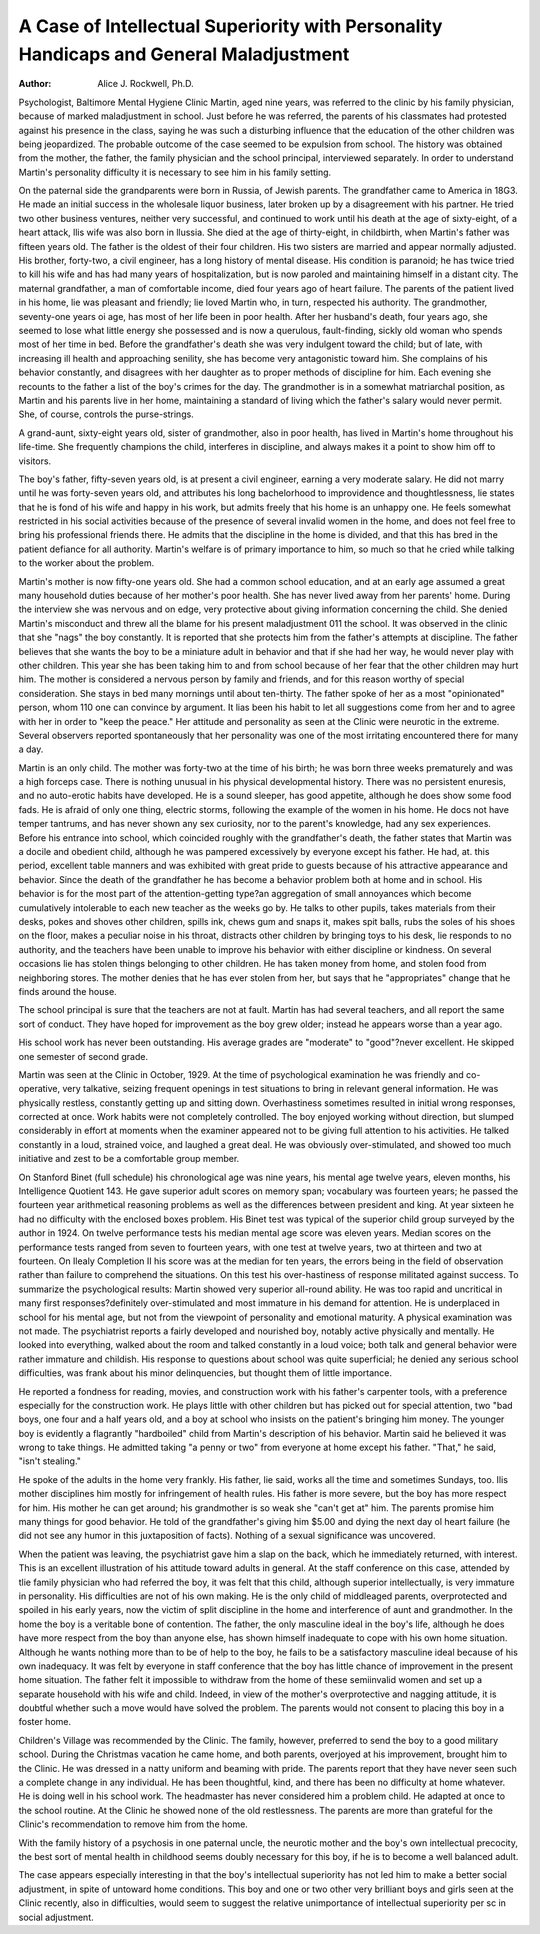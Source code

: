 A Case of Intellectual Superiority with Personality Handicaps and General Maladjustment
========================================================================================

:Author: Alice J. Rockwell, Ph.D.
Psychologist, Baltimore Mental Hygiene Clinic
Martin, aged nine years, was referred to the clinic by his family
physician, because of marked maladjustment in school. Just before
he was referred, the parents of his classmates had protested against
his presence in the class, saying he was such a disturbing influence
that the education of the other children was being jeopardized. The
probable outcome of the case seemed to be expulsion from school.
The history was obtained from the mother, the father, the
family physician and the school principal, interviewed separately.
In order to understand Martin's personality difficulty it is necessary
to see him in his family setting.

On the paternal side the grandparents were born in Russia,
of Jewish parents. The grandfather came to America in 18G3. He
made an initial success in the wholesale liquor business, later broken
up by a disagreement with his partner. He tried two other business ventures, neither very successful, and continued to work until
his death at the age of sixty-eight, of a heart attack, llis wife was
also born in llussia. She died at the age of thirty-eight, in childbirth, when Martin's father was fifteen years old. The father is
the oldest of their four children. His two sisters are married and
appear normally adjusted. His brother, forty-two, a civil engineer,
has a long history of mental disease. His condition is paranoid; he
has twice tried to kill his wife and has had many years of hospitalization, but is now paroled and maintaining himself in a distant city.
The maternal grandfather, a man of comfortable income, died
four years ago of heart failure. The parents of the patient lived in
his home, lie was pleasant and friendly; lie loved Martin who, in
turn, respected his authority. The grandmother, seventy-one years
oi age, has most of her life been in poor health. After her husband's
death, four years ago, she seemed to lose what little energy she possessed and is now a querulous, fault-finding, sickly old woman who
spends most of her time in bed. Before the grandfather's death
she was very indulgent toward the child; but of late, with increasing
ill health and approaching senility, she has become very antagonistic
toward him. She complains of his behavior constantly, and disagrees with her daughter as to proper methods of discipline for him.
Each evening she recounts to the father a list of the boy's crimes for
the day. The grandmother is in a somewhat matriarchal position,
as Martin and his parents live in her home, maintaining a standard
of living which the father's salary would never permit. She, of
course, controls the purse-strings.

A grand-aunt, sixty-eight years old, sister of grandmother, also
in poor health, has lived in Martin's home throughout his life-time.
She frequently champions the child, interferes in discipline, and
always makes it a point to show him off to visitors.

The boy's father, fifty-seven years old, is at present a civil
engineer, earning a very moderate salary. He did not marry until
he was forty-seven years old, and attributes his long bachelorhood
to improvidence and thoughtlessness, lie states that he is fond of his
wife and happy in his work, but admits freely that his home is an
unhappy one. He feels somewhat restricted in his social activities
because of the presence of several invalid women in the home, and
does not feel free to bring his professional friends there. He admits
that the discipline in the home is divided, and that this has bred in
the patient defiance for all authority. Martin's welfare is of primary importance to him, so much so that he cried while talking to
the worker about the problem.

Martin's mother is now fifty-one years old. She had a common
school education, and at an early age assumed a great many household duties because of her mother's poor health. She has never lived
away from her parents' home. During the interview she was nervous
and on edge, very protective about giving information concerning
the child. She denied Martin's misconduct and threw all the blame
for his present maladjustment 011 the school. It was observed in
the clinic that she "nags" the boy constantly. It is reported that
she protects him from the father's attempts at discipline. The
father believes that she wants the boy to be a miniature adult in
behavior and that if she had her way, he would never play with other
children. This year she has been taking him to and from school because of her fear that the other children may hurt him.
The mother is considered a nervous person by family and
friends, and for this reason worthy of special consideration. She
stays in bed many mornings until about ten-thirty. The father spoke
of her as a most "opinionated" person, whom 110 one can convince
by argument. It lias been his habit to let all suggestions come from
her and to agree with her in order to "keep the peace." Her attitude and personality as seen at the Clinic were neurotic in the extreme. Several observers reported spontaneously that her personality was one of the most irritating encountered there for many a
day.

Martin is an only child. The mother was forty-two at the time
of his birth; he was born three weeks prematurely and was a high
forceps case. There is nothing unusual in his physical developmental history. There was no persistent enuresis, and no auto-erotic
habits have developed. He is a sound sleeper, has good appetite, although he does show some food fads. He is afraid of only one thing,
electric storms, following the example of the women in his home. He
docs not have temper tantrums, and has never shown any sex
curiosity, nor to the parent's knowledge, had any sex experiences.
Before his entrance into school, which coincided roughly with
the grandfather's death, the father states that Martin was a docile
and obedient child, although he was pampered excessively by everyone except his father. He had, at. this period, excellent table manners and was exhibited with great pride to guests because of his attractive appearance and behavior. Since the death of the grandfather he has become a behavior problem both at home and in school.
His behavior is for the most part of the attention-getting type?an
aggregation of small annoyances which become cumulatively intolerable to each new teacher as the weeks go by. He talks to other
pupils, takes materials from their desks, pokes and shoves other children, spills ink, chews gum and snaps it, makes spit balls, rubs the
soles of his shoes on the floor, makes a peculiar noise in his throat,
distracts other children by bringing toys to his desk, lie responds
to no authority, and the teachers have been unable to improve his
behavior with either discipline or kindness. On several occasions
lie has stolen things belonging to other children. He has taken
money from home, and stolen food from neighboring stores. The
mother denies that he has ever stolen from her, but says that he
"appropriates" change that he finds around the house.

The school principal is sure that the teachers are not at fault.
Martin has had several teachers, and all report the same sort of
conduct. They have hoped for improvement as the boy grew older;
instead he appears worse than a year ago.

His school work has never been outstanding. His average
grades are "moderate" to "good"?never excellent. He skipped one
semester of second grade.

Martin was seen at the Clinic in October, 1929. At the time
of psychological examination he was friendly and co-operative, very
talkative, seizing frequent openings in test situations to bring in
relevant general information. He was physically restless, constantly
getting up and sitting down. Overhastiness sometimes resulted in
initial wrong responses, corrected at once. Work habits were not
completely controlled. The boy enjoyed working without direction,
but slumped considerably in effort at moments when the examiner
appeared not to be giving full attention to his activities. He
talked constantly in a loud, strained voice, and laughed a great deal.
He was obviously over-stimulated, and showed too much initiative
and zest to be a comfortable group member.

On Stanford Binet (full schedule) his chronological age was
nine years, his mental age twelve years, eleven months, his Intelligence Quotient 143. He gave superior adult scores on memory
span; vocabulary was fourteen years; he passed the fourteen year
arithmetical reasoning problems as well as the differences between
president and king. At year sixteen he had no difficulty with the
enclosed boxes problem. His Binet test was typical of the superior
child group surveyed by the author in 1924. On twelve performance
tests his median mental age score was eleven years. Median scores
on the performance tests ranged from seven to fourteen years, with
one test at twelve years, two at thirteen and two at fourteen. On
Ilealy Completion II his score was at the median for ten years, the
errors being in the field of observation rather than failure to comprehend the situations. On this test his over-hastiness of response militated against success.
To summarize the psychological results: Martin showed very
superior all-round ability. He was too rapid and uncritical in many
first responses?definitely over-stimulated and most immature in his
demand for attention. He is underplaced in school for his mental
age, but not from the viewpoint of personality and emotional maturity.
A physical examination was not made. The psychiatrist reports
a fairly developed and nourished boy, notably active physically and
mentally. He looked into everything, walked about the room and
talked constantly in a loud voice; both talk and general behavior
were rather immature and childish. His response to questions about
school was quite superficial; he denied any serious school difficulties,
was frank about his minor delinquencies, but thought them of little
importance.

He reported a fondness for reading, movies, and construction
work with his father's carpenter tools, with a preference especially
for the construction work. He plays little with other children but
has picked out for special attention, two "bad boys, one four and
a half years old, and a boy at school who insists on the patient's
bringing him money. The younger boy is evidently a flagrantly
"hardboiled" child from Martin's description of his behavior.
Martin said he believed it was wrong to take things. He admitted taking "a penny or two" from everyone at home except his
father. "That," he said, "isn't stealing."

He spoke of the adults in the home very frankly. His father,
lie said, works all the time and sometimes Sundays, too. Ilis mother
disciplines him mostly for infringement of health rules. His father
is more severe, but the boy has more respect for him. His mother
he can get around; his grandmother is so weak she "can't get at"
him. The parents promise him many things for good behavior. He
told of the grandfather's giving him $5.00 and dying the next day
ol heart failure (he did not see any humor in this juxtaposition of
facts). Nothing of a sexual significance was uncovered.

When the patient was leaving, the psychiatrist gave him a slap
on the back, which he immediately returned, with interest. This is
an excellent illustration of his attitude toward adults in general.
At the staff conference on this case, attended by tlie family
physician who had referred the boy, it was felt that this child, although superior intellectually, is very immature in personality. His
difficulties are not of his own making. He is the only child of middleaged parents, overprotected and spoiled in his early years, now the
victim of split discipline in the home and interference of aunt and
grandmother. In the home the boy is a veritable bone of contention.
The father, the only masculine ideal in the boy's life, although
he does have more respect from the boy than anyone else, has shown
himself inadequate to cope with his own home situation. Although
he wants nothing more than to be of help to the boy, he fails to be
a satisfactory masculine ideal because of his own inadequacy.
It was felt by everyone in staff conference that the boy has
little chance of improvement in the present home situation. The
father felt it impossible to withdraw from the home of these semiinvalid women and set up a separate household with his wife and
child. Indeed, in view of the mother's overprotective and nagging
attitude, it is doubtful whether such a move would have solved the
problem. The parents would not consent to placing this boy in a
foster home.

Children's Village was recommended by the Clinic. The family,
however, preferred to send the boy to a good military school. During the Christmas vacation he came home, and both parents, overjoyed at his improvement, brought him to the Clinic. He was dressed
in a natty uniform and beaming with pride. The parents report
that they have never seen such a complete change in any individual.
He has been thoughtful, kind, and there has been no difficulty at
home whatever. He is doing well in his school work. The headmaster has never considered him a problem child. He adapted at
once to the school routine. At the Clinic he showed none of the
old restlessness. The parents are more than grateful for the Clinic's
recommendation to remove him from the home.

With the family history of a psychosis in one paternal uncle, the
neurotic mother and the boy's own intellectual precocity, the best
sort of mental health in childhood seems doubly necessary for this
boy, if he is to become a well balanced adult.

The case appears especially interesting in that the boy's intellectual superiority has not led him to make a better social adjustment,
in spite of untoward home conditions. This boy and one or two other
very brilliant boys and girls seen at the Clinic recently, also in difficulties, would seem to suggest the relative unimportance of intellectual superiority per sc in social adjustment.
